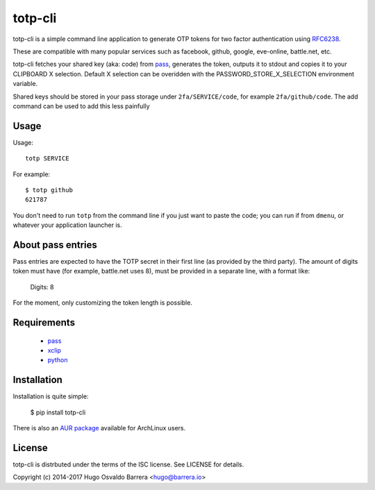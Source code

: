 totp-cli
========

totp-cli is a simple command line application to generate OTP tokens for two
factor authentication using RFC6238_.

.. _RFC6238: http://tools.ietf.org/html/rfc6238

These are compatible with many popular services such as facebook, github,
google, eve-online, battle.net, etc.

totp-cli fetches your shared key (aka: code) from pass_, generates the
token, outputs it to stdout and copies it to your CLIPBOARD X selection.
Default X selection can be overidden with the PASSWORD_STORE_X_SELECTION
environment variable.

Shared keys should be stored in your pass storage under ``2fa/SERVICE/code``,
for example ``2fa/github/code``. The add command can be used to add this less
painfully

.. _pass: http://www.passwordstore.org/

Usage
-----

Usage::

    totp SERVICE

For example::

    $ totp github
    621787

You don't need to run ``totp`` from the command line if you just want to paste
the code; you can run if from ``dmenu``, or whatever your application launcher
is.

About pass entries
------------------

Pass entries are expected to have the TOTP secret in their first line (as
provided by the third party).
The amount of digits token must have (for example, battle.net uses 8), must be
provided in a separate line, with a format like:

    Digits: 8

For the moment, only customizing the token length is possible.

Requirements
------------

 * `pass <http://www.passwordstore.org/>`_
 * `xclip <http://sourceforge.net/projects/xclip>`_
 * `python <https://www.python.org/>`_


Installation
------------

Installation is quite simple:

    $ pip install totp-cli

There is also an `AUR package`_ available for ArchLinux users.

.. _AUR package: https://aur.archlinux.org/packages/totp-cli/

License
-------

totp-cli is distrbuted under the terms of the ISC license. See LICENSE for
details.

Copyright (c) 2014-2017 Hugo Osvaldo Barrera <hugo@barrera.io>

